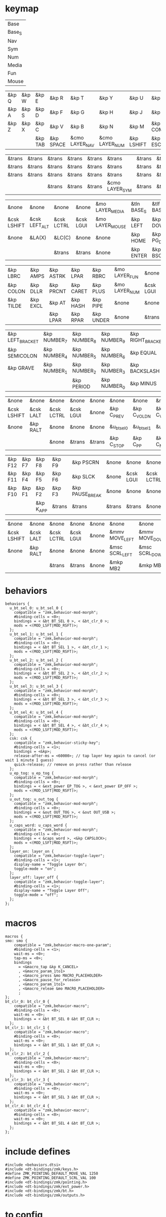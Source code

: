 * keymap



#+NAME: Layers
| Base   |
| Base_S |
| Nav    |
| Sym    |
| Num    |
| Media  |
| Fun    |
| Mouse  |

#+NAME: Base
| &kp Q | &kp W | &kp E   | &kp R     | &kp T          | &kp Y          | &kp U      | &kp I     | &kp O   | &kp P    |
| &kp A | &kp S | &kp D   | &kp F     | &kp G          | &kp H          | &kp J      | &kp K     | &kp L   | &kp SQT  |
| &kp Z | &kp X | &kp C   | &kp V     | &kp B          | &kp N          | &kp M      | &kp COMMA | &kp DOT | &kp FSLH |
|       |       | &kp TAB | &kp SPACE | &cmo LAYER_NAV | &cmo LAYER_NUM | &kp LSHIFT | &kp ESC   |         |          |

#+NAME: Base_S
| &trans | &trans | &trans | &trans | &trans | &trans         | &trans | &trans | &trans | &trans |
| &trans | &trans | &trans | &trans | &trans | &trans         | &trans | &trans | &trans | &trans |
| &trans | &trans | &trans | &trans | &trans | &trans         | &trans | &trans | &trans | &trans |
|        |        | &trans | &trans | &trans | &cmo LAYER_SYM | &trans | &trans |        |        |

#+NAME: Nav
| &none       | &none         | &none      | &none     | &mo LAYER_MEDIA | &tln BASE_S | &tlf BASE_S | &none      | &none     | &none        |
| &csk LSHIFT | &csk LEFT_ALT | &csk LCTRL | &csk LGUI | &mo LAYER_MOUSE | &kp LEFT    | &kp DOWN    | &kp UP     | &kp RIGHT | &u_caps_word |
| &none       | &LA(X)        | &LC(C)     | &none     | &none           | &kp HOME    | &kp PG_DN   | &kp PG_UP  | &kp END   | &none        |
|             |               | &trans     | &trans    | &none           | &kp ENTER   | &kp BSC     | &kp DELETE |           |              |

#+NAME: Sym
| &kp LBRC  | &kp AMPS | &kp ASTRK | &kp LPAR  | &kp RBRC  | &mo LAYER_FUN | &none     | &none      | &none         | &none       |
| &kp COLON | &kp DLLR | &kp PRCNT | &kp CARET | &kp PLUS  | &mo LAYER_NUM | &csk LGUI | &csk LCTRL | &csk LEFT_ALT | &csk LSHIFT |
| &kp TILDE | &kp EXCL | &kp AT    | &kp HASH  | &kp PIPE  | &none         | &none     | &none      | &none         | &none       |
|           |          | &kp LPAR  | &kp RPAR  | &kp UNDER | &none         | &trans    | &trans     |               |             |

#+NAME: Num
| &kp LEFT_BRACKET | &kp NUMBER_7 | &kp NUMBER_8 | &kp NUMBER_9 | &kp RIGHT_BRACKET | &mo LAYER_FUN | &none     | &none      | &none         | &none       |
| &kp SEMICOLON    | &kp NUMBER_4 | &kp NUMBER_5 | &kp NUMBER_6 | &kp EQUAL         | &none         | &csk LGUI | &csk LCTRL | &csk LEFT_ALT | &csk LSHIFT |
| &kp GRAVE        | &kp NUMBER_1 | &kp NUMBER_2 | &kp NUMBER_3 | &kp BACKSLASH     | &none         | &none     | &trans     | &trans        | &trans      |
|                  |              | &kp PERIOD   | &kp NUMBER_0 | &kp MINUS         | &trans        | &none     | &trans     |               |             |

#+NAME: Media
| &none       | &none     | &none      | &none     | &none  | &none       | &none        | &none        | &none       | &none      |
| &csk LSHIFT | &csk LALT | &csk LCTRL | &csk LGUI | &none  | &kp C_PREV  | &kp C_VOL_DN | &kp C_VOL_UP | &kp C_NEXT  | &u_ep_tog  |
| &none       | &kp RALT  | &none      | &none     | &none  | &u_bt_sel_0 | &u_bt_sel_1  | &u_bt_sel_2  | &u_bt_sel_3 | &u_out_tog |
|             |           | &none      | &trans    | &trans | &kp C_STOP  | &kp C_PP     | &kp C_MUTE   |             |            |

#+NAME: Fun
| &kp F12 | &kp F7 | &kp F8    | &kp F9 | &kp PSCRN       | &none  | &none     | &none      | &none     | &none       |
| &kp F11 | &kp F4 | &kp F5    | &kp F6 | &kp SLCK        | &none  | &csk LGUI | &csk LCTRL | &csk LALT | &csk LSHIFT |
| &kp F10 | &kp F1 | &kp F2    | &kp F3 | &kp PAUSE_BREAK | &none  | &none     | &none      | &kp RALT  | &none       |
|         |        | &kp K_APP | &trans | &trans          | &trans | &trans    | &none      |           |             |

#+NAME: Mouse
| &none       | &none     | &none      | &none     | &none | &none          | &none          | &none        | &none           | &none |
| &csk LSHIFT | &csk LALT | &csk LCTRL | &csk LGUI | &none | &mmv MOVE_LEFT | &mmv MOVE_DOWN | &mmv MOVE_UP | &mmv MOVE_RIGHT | &none |
| &none       | &kp RALT  | &none      | &none     | &none | &msc SCRL_LEFT | &msc SCRL_DOWN | &msc SCRL_UP | &msc SCRL_RIGHT | &none |
|             |           | &trans     | &trans    | &none | &mkp MB2       | &mkp MB1       | &mkp MB3     |                 |       |

* behaviors



#+NAME:behaviors
#+begin_example
  behaviors {
    u_bt_sel_0: u_bt_sel_0 {
      compatible = "zmk,behavior-mod-morph";
      #binding-cells = <0>;
      bindings = < &bt BT_SEL 0 >, < &bt_clr_0 >;
      mods = <(MOD_LSFT|MOD_RSFT)>;
    };
    u_bt_sel_1: u_bt_sel_1 {
      compatible = "zmk,behavior-mod-morph";
      #binding-cells = <0>;
      bindings = < &bt BT_SEL 1 >, < &bt_clr_1 >;
      mods = <(MOD_LSFT|MOD_RSFT)>;
    };
    u_bt_sel_2: u_bt_sel_2 {
      compatible = "zmk,behavior-mod-morph";
      #binding-cells = <0>;
      bindings = < &bt BT_SEL 2 >, < &bt_clr_2 >;
      mods = <(MOD_LSFT|MOD_RSFT)>;
    };
    u_bt_sel_3: u_bt_sel_3 {
      compatible = "zmk,behavior-mod-morph";
      #binding-cells = <0>;
      bindings = < &bt BT_SEL 3 >, < &bt_clr_3 >;
      mods = <(MOD_LSFT|MOD_RSFT)>;
    };
    u_bt_sel_4: u_bt_sel_4 {
      compatible = "zmk,behavior-mod-morph";
      #binding-cells = <0>;
      bindings = < &bt BT_SEL 4 >, < &bt_clr_4 >;
      mods = <(MOD_LSFT|MOD_RSFT)>;
    };
    csk: csk {
      compatible = "zmk,behavior-sticky-key";
      #binding-cells = <1>;
      bindings = <&kp>;
      release-after-ms = <60000>; // tap layer key again to cancel (or wait 1 minute I guess)
      quick-release; // remove on press rather than release
    };
    u_ep_tog: u_ep_tog {
      compatible = "zmk,behavior-mod-morph";
      #binding-cells = <0>;
      bindings = < &ext_power EP_TOG >, < &ext_power EP_OFF >;
      mods = <(MOD_LSFT|MOD_RSFT)>;
    };
    u_out_tog: u_out_tog {
      compatible = "zmk,behavior-mod-morph";
      #binding-cells = <0>;
      bindings = < &out OUT_TOG >, < &out OUT_USB >;
      mods = <(MOD_LSFT|MOD_RSFT)>;
    };
    u_caps_word: u_caps_word {
      compatible = "zmk,behavior-mod-morph";
      #binding-cells = <0>;
      bindings = < &caps_word >, <&kp CAPSLOCK>;
      mods = <(MOD_LSFT|MOD_RSFT)>;
    };
    layer_on: layer_on {
      compatible = "zmk,behavior-toggle-layer";
      #binding-cells = <1>;
      display-name = "Toggle Layer On";
      toggle-mode = "on";
    };
    layer_off: layer_off {
      compatible = "zmk,behavior-toggle-layer";
      #binding-cells = <1>;
      display-name = "Toggle Layer Off";
      toggle-mode = "off";
    };
  };
#+end_example


* macros



#+NAME:macros
#+begin_example
  macros {
  smo: smo {
      compatible = "zmk,behavior-macro-one-param";
      #binding-cells = <1>;
      wait-ms = <0>;
      tap-ms = <0>;
      bindings
        = <&macro_tap &kp K_CANCEL>
        , <&macro_param_1to1>
        , <&macro_press &mo MACRO_PLACEHOLDER>
        , <&macro_pause_for_release>
        , <&macro_param_1to1>
        , <&macro_releae &mo MACRO_PLACEHOLDER>
        ;
  };
  bt_clr_0: bt_clr_0 {
      compatible = "zmk,behavior-macro";
      #binding-cells = <0>;
      wait-ms = <0>;
      bindings = < &bt BT_SEL 0 &bt BT_CLR >;
    };
  bt_clr_1: bt_clr_1 {
      compatible = "zmk,behavior-macro";
      #binding-cells = <0>;
      wait-ms = <0>;
      bindings = < &bt BT_SEL 1 &bt BT_CLR >;
    };
  bt_clr_2: bt_clr_2 {
      compatible = "zmk,behavior-macro";
      #binding-cells = <0>;
      wait-ms = <0>;
      bindings = < &bt BT_SEL 2 &bt BT_CLR >;
    };
  bt_clr_3: bt_clr_3 {
      compatible = "zmk,behavior-macro";
      #binding-cells = <0>;
      wait-ms = <0>;
      bindings = < &bt BT_SEL 3 &bt BT_CLR >;
    };
  bt_clr_4: bt_clr_4 {
      compatible = "zmk,behavior-macro";
      #binding-cells = <0>;
      wait-ms = <0>;
      bindings = < &bt BT_SEL 4 &bt BT_CLR >;
    };
  };
#+end_example

* include defines



#+NAME: includedefines
#+begin_example
#include <behaviors.dtsi>
#include <dt-bindings/zmk/keys.h>
#define ZMK_POINTING_DEFAULT_MOVE_VAL 1250
#define ZMK_POINTING_DEFAULT_SCRL_VAL 100
#include <dt-bindings/zmk/pointing.h>
#include <dt-bindings/zmk/ext_power.h>
#include <dt-bindings/zmk/bt.h>
#include <dt-bindings/zmk/outputs.h>
#+end_example

* to config

#+begin_src elisp :var col_layers=Layers :results value file :file "corne.keymap"
(defun layer_idx_includes (layer_names)
  (string-join
   (seq-map-indexed
    (lambda (lyr lyr_idx)
      (format "#define LAYER_%s %d" (upcase lyr) lyr_idx)
      ) layer_names)
   "\n"))

(defun lyrtbl-keymap-part (table)
  (let* ((widths (mapcar (lambda (n)
                           (apply #'max (mapcar (lambda (row)
                                                  (length (nth n row)))
                                                table)))
                         (number-sequence 0 (1- (length (car table)))))))
    (string-join
     (mapcar (lambda (row)
               (string-join (cl-mapcar (lambda (cell width)
                                         (format (format "%%-%ds" width) cell))
                                       row widths)
                            "  "))
             table)
     "\n")))

(defun pad-none (keytbl)
  (let ((pcol (cl-mapcar #'list '("&none" "&none" "&none" ""))))
    (cl-mapcar #'append pcol keytbl pcol)))

(defun lyr_keymap (lyr_name)
  (format
   "    %s {\n        bindings = <\n%s\n        >;    \n    };\n"
   lyr_name
   (lyrtbl-keymap-part (pad-none (org-babel-ref-resolve lyr_name)))))

(defun layers_keymap (layer_names)
  (concat "  keymap {\n    compatible = \"zmk,keymap\";\n\n"
  (string-join (mapcar #'lyr_keymap layer_names) "\n")
  "  };\n"))

(defun tbl_transpose (tbl)
  (apply #'cl-mapcar #'list tbl))

(let ((layers (car (tbl_transpose col_layers))))
  (concat
   (org-babel-ref-resolve "includedefines")
   "\n"
   (layer_idx_includes layers)
   "\n/ {\n"
   (org-babel-ref-resolve "behaviors")
   "\n"
   (layers_keymap layers)
   "\n"
   (org-babel-ref-resolve "macros")
   "\n};"
   ))
#+end_src

#+RESULTS:
[[file:corne.keymap]]
